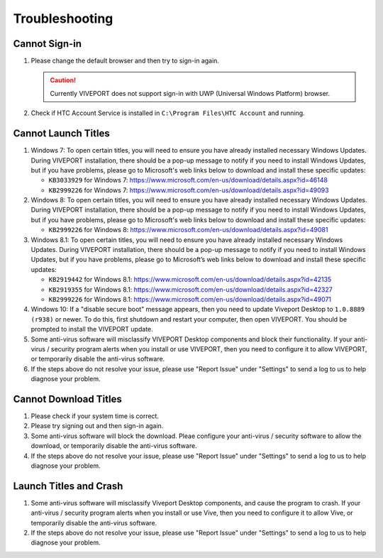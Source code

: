 ###############
Troubleshooting
###############

**************
Cannot Sign-in
**************

1. Please change the default browser and then try to sign-in again.

   .. caution::
      Currently VIVEPORT does not support sign-in with UWP (Universal Windows Platform) browser.

#. Check if HTC Account Service is installed in ``C:\Program Files\HTC Account`` and running.

   .. image:: images/htc_account_service_running.png

********************
Cannot Launch Titles
********************

1. Windows 7: To open certain titles, you will need to ensure you have already installed necessary Windows Updates.
   During VIVEPORT installation, there should be a pop-up message to notify if you need to install Windows Updates,
   but if you have problems, please go to Microsoft's web links below to download and install these specific updates:

   * ``KB3033929`` for Windows 7: `https://www.microsoft.com/en-us/download/details.aspx?id=46148 <https://www.microsoft.com/en-us/download/details.aspx?id=46148>`_
   * ``KB2999226`` for Windows 7: `https://www.microsoft.com/en-us/download/details.aspx?id=49093 <https://www.microsoft.com/en-us/download/details.aspx?id=49093>`_

#. Windows 8: To open certain titles, you will need to ensure you have already installed necessary Windows Updates.
   During VIVEPORT installation, there should be a pop-up message to notify if you need to install Windows Updates,
   but if you have problems, please go to Microsoft's web links below to download and install these specific updates:

   * ``KB2999226`` for Windows 8: `https://www.microsoft.com/en-us/download/details.aspx?id=49081 <https://www.microsoft.com/en-us/download/details.aspx?id=49081>`_

#. Windows 8.1: To open certain titles, you will need to ensure you have already installed necessary Windows Updates.
   During VIVEPORT installation, there should be a pop-up message to notify if you need to install Windows Updates,
   but if you have problems, please go to Microsoft’s web links below to download and install these specific updates:

   * ``KB2919442`` for Windows 8.1: `https://www.microsoft.com/en-us/download/details.aspx?id=42135 <https://www.microsoft.com/en-us/download/details.aspx?id=42135>`_
   * ``KB2919355`` for Windows 8.1: `https://www.microsoft.com/en-us/download/details.aspx?id=42327 <https://www.microsoft.com/en-us/download/details.aspx?id=42327>`_
   * ``KB2999226`` for Windows 8.1: `https://www.microsoft.com/en-us/download/details.aspx?id=49071 <https://www.microsoft.com/en-us/download/details.aspx?id=49071>`_

#. Windows 10: If a "disable secure boot" message appears, then you need to update Viveport Desktop to ``1.0.8889 (r938)`` or newer.
   To do this, first shutdown and restart your computer, then open VIVEPORT. You should be prompted to install the VIVEPORT update.

#. Some anti-virus software will misclassify VIVEPORT Desktop components and block their functionality.
   If your anti-virus / security program alerts when you install or use VIVEPORT, then you need to configure it to allow VIVEPORT,
   or temporarily disable the anti-virus software.

#. If the steps above do not resolve your issue, please use "Report Issue" under "Settings" to send a log to us to help diagnose your problem.

**********************
Cannot Download Titles
**********************

1. Please check if your system time is correct.

#. Please try signing out and then sign-in again.

#. Some anti-virus software will block the download. Pleae configure your anti-virus / security software to allow the download,
   or temporarily disable the anti-virus software.

#. If the steps above do not resolve your issue, please use "Report Issue" under "Settings" to send a log to us to help diagnose your problem.

***********************
Launch Titles and Crash
***********************

1. Some anti-virus software will misclassify Viveport Desktop components, and cause the program to crash.
   If your anti-virus / security program alerts when you install or use Vive, then you need to configure it to allow Vive,
   or temporarily disable the anti-virus software.

#. If the steps above do not resolve your issue, please use "Report Issue" under "Settings" to send a log to us to help diagnose your problem.
